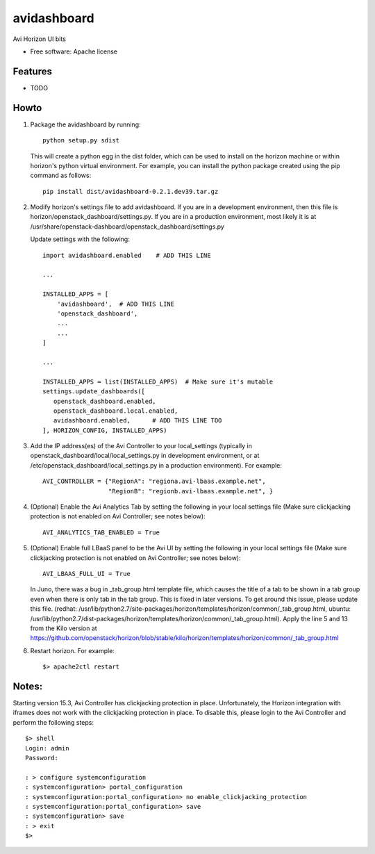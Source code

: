 ===============================
avidashboard
===============================

Avi Horizon UI bits

* Free software: Apache license

Features
--------

* TODO


Howto
-----

1. Package the avidashboard by running::

    python setup.py sdist

   This will create a python egg in the dist folder, which can be used to install
   on the horizon machine or within horizon's python virtual environment. For
   example, you can install the python package created using the pip command
   as follows::

    pip install dist/avidashboard-0.2.1.dev39.tar.gz

2. Modify horizon's settings file to add avidashboard. If you are in a development
   environment, then this file is horizon/openstack_dashboard/settings.py. If you
   are in a production environment, most likely it is at
   /usr/share/openstack-dashboard/openstack_dashboard/settings.py

   Update settings with the following::

    import avidashboard.enabled    # ADD THIS LINE

    ...

    INSTALLED_APPS = [
        'avidashboard',  # ADD THIS LINE
        'openstack_dashboard',
        ...
        ...
    ]

    ...

    INSTALLED_APPS = list(INSTALLED_APPS)  # Make sure it's mutable
    settings.update_dashboards([
       openstack_dashboard.enabled,
       openstack_dashboard.local.enabled,
       avidashboard.enabled,      # ADD THIS LINE TOO
    ], HORIZON_CONFIG, INSTALLED_APPS)

3. Add the IP address(es) of the Avi Controller to your local_settings (typically in
   openstack_dashboard/local/local_settings.py in development environment, or at
   /etc/openstack_dashboard/local_settings.py in a production environment).
   For example::

    AVI_CONTROLLER = {"RegionA": "regiona.avi-lbaas.example.net",
                      "RegionB": "regionb.avi-lbaas.example.net", }

4. (Optional) Enable the Avi Analytics Tab by setting the following in your
   local settings file (Make sure clickjacking protection is not enabled on
   Avi Controller; see notes below)::

    AVI_ANALYTICS_TAB_ENABLED = True
                  
5. (Optional) Enable full LBaaS panel to be the Avi UI by setting the following in your
   local settings file (Make sure clickjacking protection is not enabled on
   Avi Controller; see notes below)::

    AVI_LBAAS_FULL_UI = True

   In Juno, there was a bug in _tab_group.html template file, which causes the title
   of a tab to be shown in a tab group even when there is only tab in the tab group.
   This is fixed in later versions. To get around this issue, please update this file.
   (redhat: /usr/lib/python2.7/site-packages/horizon/templates/horizon/common/_tab_group.html,
   ubuntu: /usr/lib/python2.7/dist-packages/horizon/templates/horizon/common/_tab_group.html).
   Apply the line 5 and 13 from the Kilo version at
   https://github.com/openstack/horizon/blob/stable/kilo/horizon/templates/horizon/common/_tab_group.html

6. Restart horizon. For example::

    $> apache2ctl restart


Notes:
-----

Starting version 15.3, Avi Controller has clickjacking protection in place.
Unfortunately, the Horizon integration with iframes does not work with the clickjacking
protection in place. To disable this, please login to the Avi Controller and perform
the following steps::

   $> shell
   Login: admin
   Password:

   : > configure systemconfiguration
   : systemconfiguration> portal_configuration
   : systemconfiguration:portal_configuration> no enable_clickjacking_protection
   : systemconfiguration:portal_configuration> save
   : systemconfiguration> save
   : > exit
   $>
